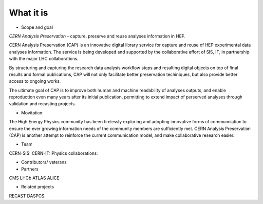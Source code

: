 What it is
==================
-  Scope and goal

*CERN Analysis Preservation* - capture, preserve and reuse analyses information in HEP.

CERN Analysis Preservation (CAP) is an innovative digital library service for capture and reuse of HEP experimental data analyses information. The service is being developed and supported by the collaborative effort of SIS, IT, in partnership with the major LHC collaborations.

By structuring and capturing the research data analysis workflow steps and resulting digital objects on top of final results and formal publications, CAP  will not only facilitate better preservation techiniques, but also provide better access to ongoing works.

The ultimate goal of CAP is to improve both human and machine readability of analyses outputs, and enable reproduction even many years after its initial publication, permitting to extend impact of perserved analyses through validation and recasting projects.

-  Movitation

The High Energy Physics community has been tirelessly exploring and adopting innovative forms of communciation to ensure the ever growing information needs of the community members are sufficiently met. CERN Analysis Preservation (CAP) is another attempt to reinforce the current communication model, and make collaborative research easier.

-  Team
CERN-SIS:
CERN-IT:
Physics collaborations:

-  Contributors/ veterans

-  Partners
CMS
LHCb
ATLAS
ALICE

-  Related projects
RECAST
DASPOS
